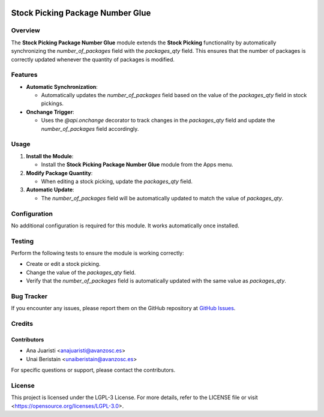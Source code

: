 .. image:: https://img.shields.io/badge/license-LGPL--3-blue.svg
   :target: https://opensource.org/licenses/LGPL-3.0
   :alt: License: LGPL-3

=================================
Stock Picking Package Number Glue
=================================

Overview
========

The **Stock Picking Package Number Glue** module extends the **Stock Picking** functionality by automatically synchronizing the `number_of_packages` field with the `packages_qty` field. This ensures that the number of packages is correctly updated whenever the quantity of packages is modified.

Features
========

- **Automatic Synchronization**:

  - Automatically updates the `number_of_packages` field based on the value of the `packages_qty` field in stock pickings.

- **Onchange Trigger**:

  - Uses the `@api.onchange` decorator to track changes in the `packages_qty` field and update the `number_of_packages` field accordingly.

Usage
=====

1. **Install the Module**:

   - Install the **Stock Picking Package Number Glue** module from the Apps menu.

2. **Modify Package Quantity**:

   - When editing a stock picking, update the `packages_qty` field.

3. **Automatic Update**:

   - The `number_of_packages` field will be automatically updated to match the value of `packages_qty`.

Configuration
=============

No additional configuration is required for this module. It works automatically once installed.

Testing
=======

Perform the following tests to ensure the module is working correctly:

- Create or edit a stock picking.

- Change the value of the `packages_qty` field.

- Verify that the `number_of_packages` field is automatically updated with the same value as `packages_qty`.

Bug Tracker
===========

If you encounter any issues, please report them on the GitHub repository at `GitHub Issues <https://github.com/avanzosc/odoo-addons/issues>`_.

Credits
=======

Contributors
------------

* Ana Juaristi <anajuaristi@avanzosc.es>

* Unai Beristain <unaiberistain@avanzosc.es>

For specific questions or support, please contact the contributors.

License
=======

This project is licensed under the LGPL-3 License. For more details, refer to the LICENSE file or visit <https://opensource.org/licenses/LGPL-3.0>.
